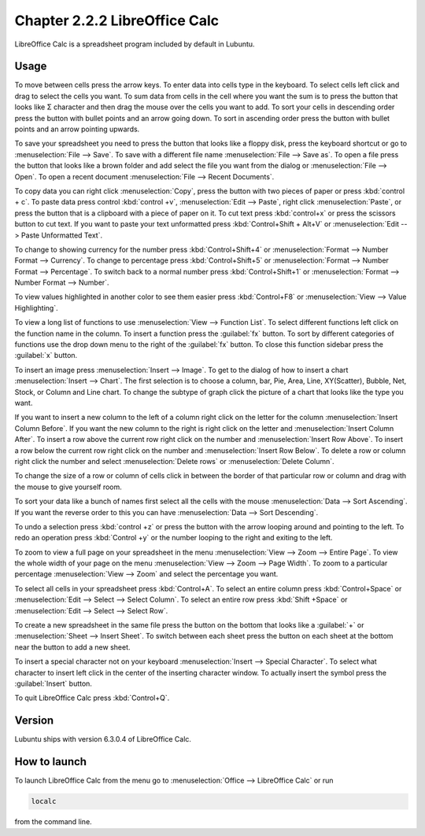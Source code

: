 Chapter 2.2.2 LibreOffice Calc
==============================

LibreOffice Calc is a spreadsheet program included by default in Lubuntu.

Usage
------
To move between cells press the arrow keys. To enter data into cells type in the keyboard. To select cells left click and drag to select the cells you want. To sum data from cells in the cell where you want the sum is to press the button that looks like Σ character and then drag the mouse over the cells you want to add. To sort your cells in descending order press the button with bullet points and an arrow going down. To sort in ascending order press the button with bullet points and an arrow pointing upwards.   

.. image:: calc-save.png

To save your spreadsheet you need to press the button that looks like a floppy disk, press the keyboard shortcut or go to :menuselection:`File --> Save`. To save with a different file name :menuselection:`File --> Save as`. To open a file press the button that looks like a brown folder and add select the file you want from the dialog or :menuselection:`File --> Open`. To open a recent document :menuselection:`File --> Recent Documents`.

To copy data you can right click :menuselection:`Copy`, press the button with two pieces of paper or press :kbd:`control + c`. To paste data press control :kbd:`control +v`, :menuselection:`Edit -->  Paste`, right click :menuselection:`Paste`, or press the button that is a clipboard with a piece of paper on it. To cut text press :kbd:`control+x` or press the scissors button to cut text. If you want to paste your text unformatted press :kbd:`Control+Shift + Alt+V` or :menuselection:`Edit --> Paste Unformatted Text`.

To change to showing currency for the number press :kbd:`Control+Shift+4` or :menuselection:`Format --> Number Format --> Currency`. To change to percentage press :kbd:`Control+Shift+5` or :menuselection:`Format --> Number Format --> Percentage`. To switch back to a normal number press :kbd:`Control+Shift+1` or :menuselection:`Format --> Number Format --> Number`. 

To view values highlighted in another color to see them easier press :kbd:`Control+F8` or :menuselection:`View --> Value Highlighting`.

To view a long list of functions to use :menuselection:`View --> Function List`. To select different functions left click on the function name in the column. To insert a function press the :guilabel:`fx` button. To sort by different categories of functions use the drop down menu to the right of the :guilabel:`fx` button. To close this function sidebar press the :guilabel:`x` button.

To insert an image press :menuselection:`Insert --> Image`. To get to the dialog of how to insert a chart :menuselection:`Insert --> Chart`. The first selection is to choose a column, bar, Pie, Area, Line, XY(Scatter), Bubble, Net, Stock, or Column and Line chart. To change the subtype of graph click the picture of a chart that looks like the type you want.

.. image:: chartwindow.png

If you want to insert a new column to the left of a column right click on the letter for the column :menuselection:`Insert Column Before`. If you want the new column to the right is right click on the letter and :menuselection:`Insert Column After`. To insert a row above the current row right click on the number and :menuselection:`Insert Row Above`. To insert a row below the current row right click on the number and :menuselection:`Insert Row Below`. To delete a row or column right click the number  and select :menuselection:`Delete rows` or :menuselection:`Delete Column`.  

To change the size of a row or column of cells click in between the border of that particular row or column and drag with the mouse to give yourself room. 

To sort your data like a bunch of names first select all the cells with the mouse :menuselection:`Data --> Sort Ascending`. If you want the reverse order to this you can have :menuselection:`Data --> Sort Descending`.  

To undo a selection press :kbd:`control +z` or press the button with the arrow looping around and pointing to the left. To redo an operation press :kbd:`Control +y` or the number looping to the right and exiting to the left.  

To zoom to view a full page on your spreadsheet in the menu :menuselection:`View --> Zoom --> Entire Page`. To view the whole width of your page on the menu :menuselection:`View --> Zoom --> Page Width`. To zoom to a particular percentage :menuselection:`View --> Zoom` and select the percentage you want.  

.. image:: libreoffice_calc.png

To select all cells in your spreadsheet press :kbd:`Control+A`. To select an entire column press :kbd:`Control+Space` or :menuselection:`Edit --> Select --> Select Column`. To select an entire row press :kbd:`Shift +Space` or :menuselection:`Edit --> Select --> Select Row`.

To create a new spreadsheet in the same file press the button on the bottom that looks like a :guilabel:`+` or :menuselection:`Sheet --> Insert Sheet`. To switch between each sheet press the button on each sheet at the bottom near the button to add a new sheet.


To insert a special character not on your keyboard :menuselection:`Insert --> Special Character`. To select what character to insert left click in the center of the inserting character window. To actually insert the symbol press the :guilabel:`Insert` button.

To quit LibreOffice Calc press :kbd:`Control+Q`.

Version
-------
Lubuntu ships with version  6.3.0.4 of LibreOffice Calc. 

How to launch
-------------
To launch LibreOffice Calc from the menu go to :menuselection:`Office --> LibreOffice Calc` or run 

.. code::

   localc 
   
from the command line. 
